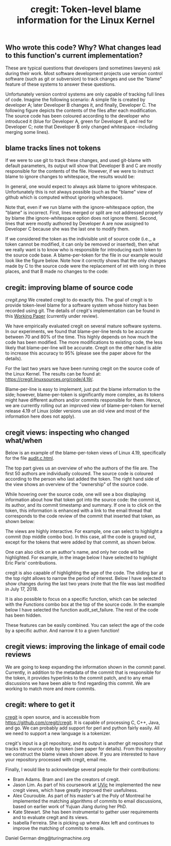 #+STARTUP: showall
#+STARTUP: lognotestate
#+TAGS: research(r) uvic(u) today(y) todo(t) cooking(c)
#+SEQ_TODO: TODO(t) STARTED(s) DEFERRED(r) CANCELLED(c) | WAITING(w) DELEGATED(d) APPT(a) DONE(d) 
#+DRAWERS: HIDDEN STATE
#+ARCHIVE: %s_done::
#+TITLE: cregit: Token-level blame information for the Linux Kernel
#+CATEGORY: 
#+PROPERTY: header-args:sql             :engine postgresql  :exports both :cmdline csc370
#+PROPERTY: header-args:sqlite          :db /path/to/db  :colnames yes
#+PROPERTY: header-args:C++             :results output :flags -std=c++14 -Wall --pedantic -Werror
#+PROPERTY: header-args:R               :results output  :colnames yes
#+OPTIONS: ^:nil

** Who wrote this code? Why? What changes lead to this function's current implementation?

These are typical questions that developers (and sometimes lawyers) ask during their work.
Most software development projects use version control software (such as git or subversion) to
track changes and use the "blame" feature of these systems to answer these questions.

Unfortunately version control systems are only capable of tracking full lines of code.  Imagine the following scenario:
A simple file is created by developer A; later Developer B changes it, and finally, Developer C.  The following figure
depicts the contents of the files after each modification. The source code has been coloured according to the developer
who introduced it (blue for Developer A, green for Developer B, and red for Developer C; note that Developer B only
changed whitespace --including merging some lines).

[[./example.png]]


** blame tracks lines not tokens

If we were to use git to track these changes, and used git-blame with default parameters, its output will show that
Developer B and C are mostly responsible for the contents of the file. However, if we were to instruct blame to ignore changes to whitespace, the results would be:

[[./blame.png]]

In general, one would expect to always ask blame to ignore whitespace. Unfortunately this is not always possible (such as the
"blame" view of github which is computed without ignoring whitespace).

Note that, even if we run blame with the ignore-whitespace option, the "blame" is incorrect. First, lines merged or
split are not addressed properly by blame (the ignore-whitespace option does not ignore them). Second, lines that were mostly
authored by Developer A are now assigned to Developer C because she was the last one to modify them.

If we considered the token as the indivisible unit of source code (i.e.,, a token cannot be modified, it can only be removed or inserted), then what we really want is to know who is responsible for introducing each token to the source code base. A blame-per-token for the file in our example would look like the figure below. Note how it correctly shows that the only changes made by C to the source code were the replacement of int with long in three places, and that B made no changes to the code:

[[./blameToken.png]]


** cregit: improving blame of source code

[[cregit.png]] We created cregit to do exactly this. The goal of cregit is to provide token-level blame for a software system whose
history has been recorded using git. The details of cregit's implementation can be found in this [[https://github.com/dmgerman/papers/raw/master/under-review/cregit.pdf][Working Paper]] (currently under review).

We have empirically evaluated cregit on several mature software systems. In our experiments, we found that blame-per-line tends to be accurate between 70 and 80% of the time. This highly depends on how much the code has been modified. The more modifications to existing code, the less likely that blame-per-line will be accurate. Cregit on the other hand is able to increase this accuracy to 95% (please see the paper above for the details).

For the last two years we have been running cregit on the source code of the Linux Kernel. The results can be found at: [[https://cregit.linuxsources.org/code/4.19/]].

Blame-per-line is easy to implement, just put the blame information to the side; however, blame-per-token is significantly more complex, as its tokens might have different authors and/or commits responsible for them. Hence, we are currently rolling out an improved view of blame-per-token for kernel release 4.19 of Linux (older versions use an old view and most of the information here does not apply). 

** cregit views: inspecting who changed what/when

Below is an example of the blame-per-token views of Linux 4.19, specifically for the file [[https://cregit.linuxsources.org/code/4.19/kernel/audit.c.html][audit.c.html]]. 


[[./cregitView.png]]


The top part gives us an overview of who the authors of the file are. The first 50 authors are individually coloured. The source code is coloured according to the person who last added the token. The right hand side of the view shows an overview of the "ownership" of the source code.

While hovering over the source code, one will see a box displaying information about how that token got into the source code: the commit id, its author, and its commit timestamp and summary. If one is to click on the token, this information is enhanced with a link to the
email thread that corresponds to the code review of the commit that inserted that token, as shown below:

[[./cregitView2.png]]

The views are highly interactive. For example, one can select to highlight a commit (top middle combo box). In this case, all the code is grayed out, except for the tokens that were added  by that commit, as shown below.

[[./cregitView3.png]]

One can also click on an author's name, and only her code will be highlighted. For example, in the image below I have selected to highlight Eric Paris' contributions.

[[./cregitView4.png]]


cregit is also capable of highlighting the age of the code. The sliding bar at the top right allows to narrow the period of interest.
Below I have selected to show changes during the last two years (note that the file was last modified in July 17, 2018.

[[./cregitView5.png]]

It is also possible to focus on a specific function, which can be selected with the /Functions/ combo box at the top
of the source code. In the example below I have selected the function audit_set_failure. The rest of the code has been hidden.

[[./cregitView6.png]]

These features can be easily combined. You can select the age of the code by a specific author. And narrow it 
to a given function!

** cregit views: improving the linkage  of email code reviews

We are going to keep expanding the information shown in the commit panel. Currently, in addition to the metadata of the commit
that is responsible for the token, it provides hyperlinks to the commit patch, and to any email discussions we have been able to find
regarding this commit. We are working to match more and more commits. 

** cregit: where to get it

[[http://github.com/cregit/cregit][cregit]] is open source, and is accessible from [[https://github.com/cregit/cregit]]. It is capable of processing C, C++, Java, and go. We can probably add support for perl and python fairly easily. All we need to support a new language is a tokenizer.

cregit's input is a git repository, and its output is another git repository that tracks the source code by token (see paper for details). From this repository we construct the blame views shown above. If you are interested to have your repository processed with cregit, email me.

Finally, I would like to acknowledge several people for their contributions:

- Bram Adams. Bram and I are the creators of cregit.
- Jason Lim. As part of his coursework at [[http://uvic.ca/][UVic]] he implemented the new cregit views, which have greatly improved their usefulness.
- Alex Courouble. As part of his master's at the Poly of Montreal he implemented the matching algorithms of commits to email discussions, based on earlier work of Yujuan Jiang during her PhD.
- Kate Stewart. She has been instrumental to gather user requirements and to evaluate cregit and its views.
- Isabella Ferreira. She is picking up where Alex left and continues to improve the matching of commits to emails.

Daniel German
dmg@turingmachine.org

